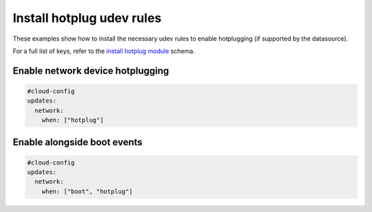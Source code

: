 .. _cce-install-hotplug:

Install hotplug udev rules
**************************

These examples show how to install the necessary udev rules to enable
hotplugging (if supported by the datasource).

For a full list of keys, refer to the `install hotplug module`_ schema.

Enable network device hotplugging
=================================

.. code-block:: yaml

    #cloud-config
    updates:
      network:
        when: ["hotplug"]

Enable alongside boot events
============================

.. code-block:: yaml

    #cloud-config
    updates:
      network:
        when: ["boot", "hotplug"]

.. LINKS
.. _install hotplug module: https://cloudinit.readthedocs.io/en/latest/reference/modules.html#install-hotplug
